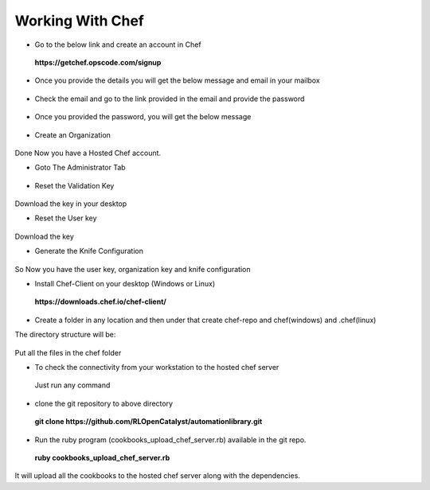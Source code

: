 Working With Chef
=================


* Go to the below link and create an account in Chef

 **https://getchef.opscode.com/signup**


.. image:: /images/opscode.png


* Once you provide the details you will get the below message and email in your mailbox

 .. image:: /images/signup.png


* Check the email and go to the link provided in the email and provide the password

 .. image:: /images/emailChef.png


* Once you provided the password, you will get the below message

 .. image:: /images/welcomeChef.png 


* Create an Organization

 .. image:: /images/createOrgchef.png 

Done Now you have a Hosted Chef account.


* Goto The Administrator Tab

 .. image:: /images/saveOrg.png 


* Reset the Validation Key

 .. image:: /images/resetKey.png


 .. image:: /images/resettingKey.png


Download the key in your desktop


* Reset the User key

 .. image:: /images/resetUserkey.png


 .. image:: /images/resettingUserKey.png


Download the key


* Generate the Knife Configuration

 .. image:: /images/genKnife.png


So Now you have the user key, organization key and knife configuration


* Install Chef-Client on your desktop (Windows or Linux)

 **https://downloads.chef.io/chef-client/**


* Create a folder in any location and then under that create chef-repo and chef(windows) and .chef(linux)

The directory structure will be:


 .. image:: /images/dirStructure.png


Put all the files in the chef folder



* To check the connectivity from your workstation to the hosted chef server
 
 Just run any command

 .. image:: /images/knifeCmd.png


* clone the git repository to above directory

 **git clone https://github.com/RLOpenCatalyst/automationlibrary.git**



* Run the ruby program (cookbooks_upload_chef_server.rb) available in the git repo.

 **ruby cookbooks_upload_chef_server.rb**

It will upload all the cookbooks to the hosted chef server along with the dependencies.













































 




